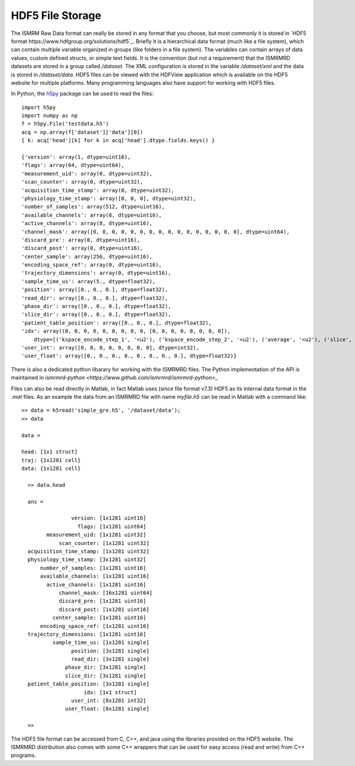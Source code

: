 HDF5 File Storage
************

The ISMRM Raw Data format can really be stored in any format that you choose, but most commonly it is stored in `HDF5 format https://www.hdfgroup.org/solutions/hdf5`_. Briefly it is a hierarchical data format (much like a file system), which can contain multiple variable organized in groups (like folders in a file system). The variables can contain arrays of data values, custom defined structs, or simple text fields. It is the convention (but not a requirement) that the ISMRMRD datasets are stored in a group called `/dataset`. The XML configuration is stored in the variable `/dataset/xml` and the data is stored in `/dataset/data`. HDF5 files can be viewed with the HDFView application which is available on the HDF5 website for multiple platforms. Many programming languages also have support for working with HDF5 files. 

In Python, the `h5py <https://www.h5py.org/>`_ package can be used to read the files::

    import h5py
    import numpy as np
    f = h5py.File('testdata.h5')
    acq = np.array(f['dataset']['data'][0])
    { k: acq['head'][k] for k in acq['head'].dtype.fields.keys() }

    {'version': array(1, dtype=uint16),
    'flags': array(64, dtype=uint64),
    'measurement_uid': array(0, dtype=uint32),
    'scan_counter': array(0, dtype=uint32),
    'acquisition_time_stamp': array(0, dtype=uint32),
    'physiology_time_stamp': array([0, 0, 0], dtype=uint32),
    'number_of_samples': array(512, dtype=uint16),
    'available_channels': array(8, dtype=uint16),
    'active_channels': array(8, dtype=uint16),
    'channel_mask': array([0, 0, 0, 0, 0, 0, 0, 0, 0, 0, 0, 0, 0, 0, 0, 0], dtype=uint64),
    'discard_pre': array(0, dtype=uint16),
    'discard_post': array(0, dtype=uint16),
    'center_sample': array(256, dtype=uint16),
    'encoding_space_ref': array(0, dtype=uint16),
    'trajectory_dimensions': array(0, dtype=uint16),
    'sample_time_us': array(5., dtype=float32),
    'position': array([0., 0., 0.], dtype=float32),
    'read_dir': array([0., 0., 0.], dtype=float32),
    'phase_dir': array([0., 0., 0.], dtype=float32),
    'slice_dir': array([0., 0., 0.], dtype=float32),
    'patient_table_position': array([0., 0., 0.], dtype=float32),
    'idx': array((0, 0, 0, 0, 0, 0, 0, 0, 0, [0, 0, 0, 0, 0, 0, 0, 0]),
        dtype=[('kspace_encode_step_1', '<u2'), ('kspace_encode_step_2', '<u2'), ('average', '<u2'), ('slice', '<u2'), ('contrast', '<u2'), ('phase', '<u2'), ('repetition', '<u2'), ('set', '<u2'), ('segment', '<u2'), ('user', '<u2', (8,))]),
    'user_int': array([0, 0, 0, 0, 0, 0, 0, 0], dtype=int32),
    'user_float': array([0., 0., 0., 0., 0., 0., 0., 0.], dtype=float32)}

There is also a dedicated python libarary for working with the ISMRMRD files. The Python implementation of the API is maintained in `ismrmrd-python <https://www.github.com/ismrmrd/ismrmrd-python>_`

Files can also be read directly in Matlab, in fact Matlab uses (since file format v7.3) HDF5 as its internal data format in the `.mat` files. As an example the data from an ISMRMRD file with name `myfile.h5` can be read in Matlab with a command like::

    >> data = h5read('simple_gre.h5', '/dataset/data');
    >> data

    data =

    head: [1x1 struct]
    traj: {1x1281 cell}
    data: {1x1281 cell}

      >> data.head

      ans =

                    version: [1x1281 uint16]
                      flags: [1x1281 uint64]
            measurement_uid: [1x1281 uint32]
                scan_counter: [1x1281 uint32]
      acquisition_time_stamp: [1x1281 uint32]
      physiology_time_stamp: [3x1281 uint32]
          number_of_samples: [1x1281 uint16]
          available_channels: [1x1281 uint16]
            active_channels: [1x1281 uint16]
                channel_mask: [16x1281 uint64]
                discard_pre: [1x1281 uint16]
                discard_post: [1x1281 uint16]
              center_sample: [1x1281 uint16]
          encoding_space_ref: [1x1281 uint16]
      trajectory_dimensions: [1x1281 uint16]
              sample_time_us: [1x1281 single]
                    position: [3x1281 single]
                    read_dir: [3x1281 single]
                  phase_dir: [3x1281 single]
                  slice_dir: [3x1281 single]
      patient_table_position: [3x1281 single]
                        idx: [1x1 struct]
                    user_int: [8x1281 int32]
                  user_float: [8x1281 single]

      >>

The HDF5 file format can be accessed from C, C++, and java using the libraries provided on the HDF5 website. The ISMRMRD distribution also comes with some C++ wrappers that can be used for easy access (read and write) from C++ programs. 


